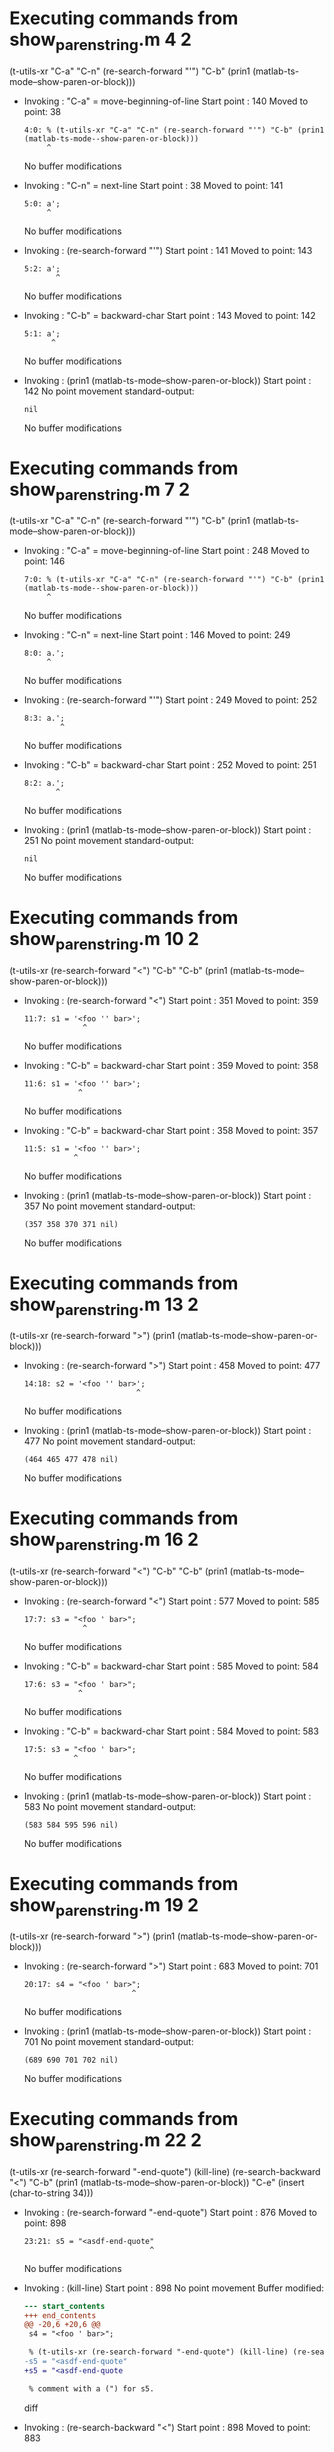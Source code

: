 #+startup: showall

* Executing commands from show_paren_string.m:4:2:

  (t-utils-xr "C-a" "C-n" (re-search-forward "'") "C-b" (prin1 (matlab-ts-mode--show-paren-or-block)))

- Invoking      : "C-a" = move-beginning-of-line
  Start point   :  140
  Moved to point:   38
  : 4:0: % (t-utils-xr "C-a" "C-n" (re-search-forward "'") "C-b" (prin1 (matlab-ts-mode--show-paren-or-block)))
  :      ^
  No buffer modifications

- Invoking      : "C-n" = next-line
  Start point   :   38
  Moved to point:  141
  : 5:0: a';
  :      ^
  No buffer modifications

- Invoking      : (re-search-forward "'")
  Start point   :  141
  Moved to point:  143
  : 5:2: a';
  :        ^
  No buffer modifications

- Invoking      : "C-b" = backward-char
  Start point   :  143
  Moved to point:  142
  : 5:1: a';
  :       ^
  No buffer modifications

- Invoking      : (prin1 (matlab-ts-mode--show-paren-or-block))
  Start point   :  142
  No point movement
  standard-output:
  #+begin_example
nil
  #+end_example
  No buffer modifications

* Executing commands from show_paren_string.m:7:2:

  (t-utils-xr "C-a" "C-n" (re-search-forward "'") "C-b" (prin1 (matlab-ts-mode--show-paren-or-block)))

- Invoking      : "C-a" = move-beginning-of-line
  Start point   :  248
  Moved to point:  146
  : 7:0: % (t-utils-xr "C-a" "C-n" (re-search-forward "'") "C-b" (prin1 (matlab-ts-mode--show-paren-or-block)))
  :      ^
  No buffer modifications

- Invoking      : "C-n" = next-line
  Start point   :  146
  Moved to point:  249
  : 8:0: a.';
  :      ^
  No buffer modifications

- Invoking      : (re-search-forward "'")
  Start point   :  249
  Moved to point:  252
  : 8:3: a.';
  :         ^
  No buffer modifications

- Invoking      : "C-b" = backward-char
  Start point   :  252
  Moved to point:  251
  : 8:2: a.';
  :        ^
  No buffer modifications

- Invoking      : (prin1 (matlab-ts-mode--show-paren-or-block))
  Start point   :  251
  No point movement
  standard-output:
  #+begin_example
nil
  #+end_example
  No buffer modifications

* Executing commands from show_paren_string.m:10:2:

  (t-utils-xr (re-search-forward "<") "C-b" "C-b" (prin1 (matlab-ts-mode--show-paren-or-block)))

- Invoking      : (re-search-forward "<")
  Start point   :  351
  Moved to point:  359
  : 11:7: s1 = '<foo '' bar>';
  :              ^
  No buffer modifications

- Invoking      : "C-b" = backward-char
  Start point   :  359
  Moved to point:  358
  : 11:6: s1 = '<foo '' bar>';
  :             ^
  No buffer modifications

- Invoking      : "C-b" = backward-char
  Start point   :  358
  Moved to point:  357
  : 11:5: s1 = '<foo '' bar>';
  :            ^
  No buffer modifications

- Invoking      : (prin1 (matlab-ts-mode--show-paren-or-block))
  Start point   :  357
  No point movement
  standard-output:
  #+begin_example
(357 358 370 371 nil)
  #+end_example
  No buffer modifications

* Executing commands from show_paren_string.m:13:2:

  (t-utils-xr (re-search-forward ">") (prin1 (matlab-ts-mode--show-paren-or-block)))

- Invoking      : (re-search-forward ">")
  Start point   :  458
  Moved to point:  477
  : 14:18: s2 = '<foo '' bar>';
  :                          ^
  No buffer modifications

- Invoking      : (prin1 (matlab-ts-mode--show-paren-or-block))
  Start point   :  477
  No point movement
  standard-output:
  #+begin_example
(464 465 477 478 nil)
  #+end_example
  No buffer modifications

* Executing commands from show_paren_string.m:16:2:

  (t-utils-xr (re-search-forward "<") "C-b" "C-b" (prin1 (matlab-ts-mode--show-paren-or-block)))

- Invoking      : (re-search-forward "<")
  Start point   :  577
  Moved to point:  585
  : 17:7: s3 = "<foo ' bar>";
  :              ^
  No buffer modifications

- Invoking      : "C-b" = backward-char
  Start point   :  585
  Moved to point:  584
  : 17:6: s3 = "<foo ' bar>";
  :             ^
  No buffer modifications

- Invoking      : "C-b" = backward-char
  Start point   :  584
  Moved to point:  583
  : 17:5: s3 = "<foo ' bar>";
  :            ^
  No buffer modifications

- Invoking      : (prin1 (matlab-ts-mode--show-paren-or-block))
  Start point   :  583
  No point movement
  standard-output:
  #+begin_example
(583 584 595 596 nil)
  #+end_example
  No buffer modifications

* Executing commands from show_paren_string.m:19:2:

  (t-utils-xr (re-search-forward ">") (prin1 (matlab-ts-mode--show-paren-or-block)))

- Invoking      : (re-search-forward ">")
  Start point   :  683
  Moved to point:  701
  : 20:17: s4 = "<foo ' bar>";
  :                         ^
  No buffer modifications

- Invoking      : (prin1 (matlab-ts-mode--show-paren-or-block))
  Start point   :  701
  No point movement
  standard-output:
  #+begin_example
(689 690 701 702 nil)
  #+end_example
  No buffer modifications

* Executing commands from show_paren_string.m:22:2:

  (t-utils-xr (re-search-forward "-end-quote") (kill-line) (re-search-backward "<") "C-b" (prin1 (matlab-ts-mode--show-paren-or-block)) "C-e" (insert (char-to-string 34)))

- Invoking      : (re-search-forward "-end-quote")
  Start point   :  876
  Moved to point:  898
  : 23:21: s5 = "<asdf-end-quote"
  :                             ^
  No buffer modifications

- Invoking      : (kill-line)
  Start point   :  898
  No point movement
  Buffer modified:
  #+begin_src diff
--- start_contents
+++ end_contents
@@ -20,6 +20,6 @@
 s4 = "<foo ' bar>";
 
 % (t-utils-xr (re-search-forward "-end-quote") (kill-line) (re-search-backward "<") "C-b" (prin1 (matlab-ts-mode--show-paren-or-block)) "C-e" (insert (char-to-string 34)))
-s5 = "<asdf-end-quote"
+s5 = "<asdf-end-quote
 
 % comment with a (") for s5.
  #+end_src diff

- Invoking      : (re-search-backward "<")
  Start point   :  898
  Moved to point:  883
  : 23:6: s5 = "<asdf-end-quote
  :             ^
  No buffer modifications

- Invoking      : "C-b" = backward-char
  Start point   :  883
  Moved to point:  882
  : 23:5: s5 = "<asdf-end-quote
  :            ^
  No buffer modifications

- Invoking      : (prin1 (matlab-ts-mode--show-paren-or-block))
  Start point   :  882
  No point movement
  standard-output:
  #+begin_example
(882 883 918 919 nil)
  #+end_example
  No buffer modifications

- Invoking      : "C-e" = move-end-of-line
  Start point   :  882
  Moved to point:  898
  : 23:21: s5 = "<asdf-end-quote
  :                             ^
  No buffer modifications

- Invoking      : (insert (char-to-string 34))
  Start point   :  898
  Moved to point:  899
  : 23:22: s5 = "<asdf-end-quote"
  :                              ^
  Buffer modified:
  #+begin_src diff
--- start_contents
+++ end_contents
@@ -20,6 +20,6 @@
 s4 = "<foo ' bar>";
 
 % (t-utils-xr (re-search-forward "-end-quote") (kill-line) (re-search-backward "<") "C-b" (prin1 (matlab-ts-mode--show-paren-or-block)) "C-e" (insert (char-to-string 34)))
-s5 = "<asdf-end-quote
+s5 = "<asdf-end-quote"
 
 % comment with a (") for s5.
  #+end_src diff
